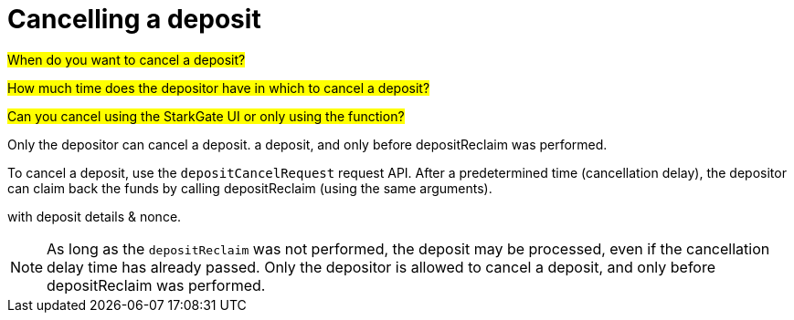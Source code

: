 [id="StarkGate_cancelling_a_deposit"]
= Cancelling a deposit

#When do you want to cancel a deposit?#

#How much time does the depositor have in which to cancel a deposit?#

#Can you cancel using the StarkGate UI or only using the function?#

Only the depositor can cancel a deposit.
a deposit, and only before depositReclaim was performed.

To cancel a deposit, use the `depositCancelRequest` request API.
 After a predetermined time (cancellation delay), the depositor can claim back the funds by calling depositReclaim (using the same arguments).

with deposit details & nonce.

[NOTE]
====
As long as the `depositReclaim` was not performed, the deposit may be processed, even if
the cancellation delay time has already passed. Only the depositor is allowed to cancel
a deposit, and only before depositReclaim was performed.
====

